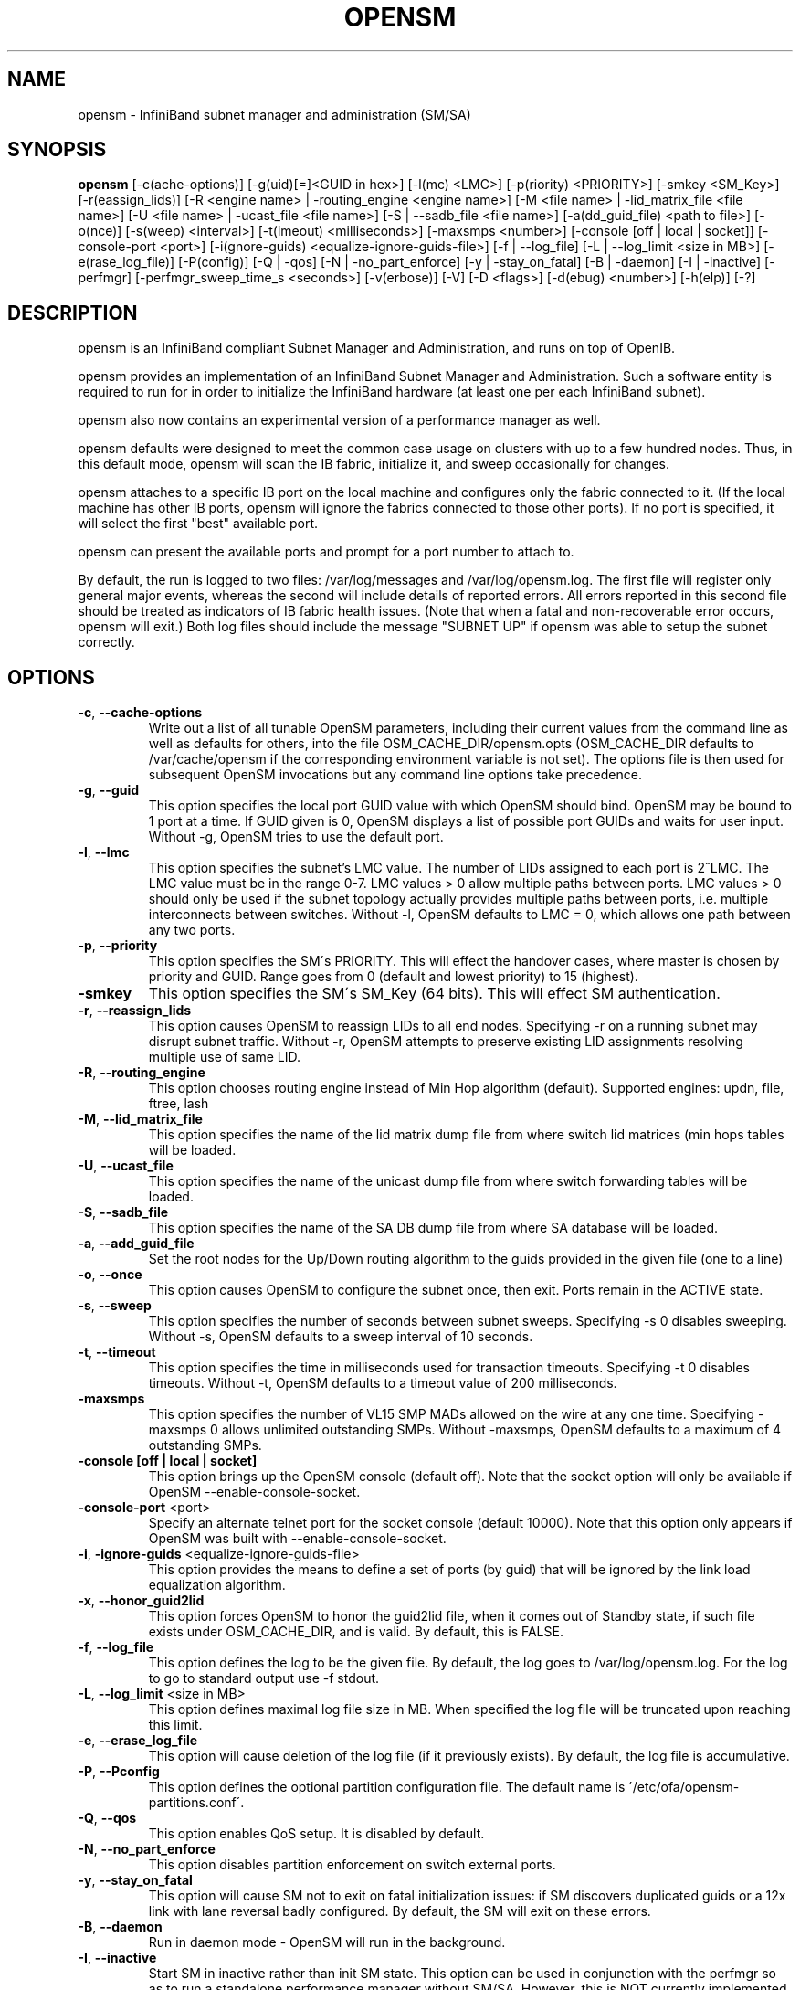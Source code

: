 .TH OPENSM 8 "June 11, 2007" "OpenIB" "OpenIB Management"

.SH NAME
opensm \- InfiniBand subnet manager and administration (SM/SA) 

.SH SYNOPSIS
.B opensm
[\-c(ache-options)] [\-g(uid)[=]<GUID in hex>] [\-l(mc) <LMC>] [\-p(riority) <PRIORITY>] [\-smkey <SM_Key>] [\-r(eassign_lids)] [\-R <engine name> | \-routing_engine <engine name>] [\-M <file name> | \-lid_matrix_file <file name>] [\-U <file name> | \-ucast_file <file name>] [\-S | \-\-sadb_file <file name>] [\-a(dd_guid_file) <path to file>] [\-o(nce)] [\-s(weep) <interval>] [\-t(imeout) <milliseconds>] [\-maxsmps <number>] [\-console [off | local | socket]] [\-console-port <port>] [\-i(gnore-guids) <equalize-ignore-guids-file>] [\-f | \-\-log_file] [\-L | \-\-log_limit <size in MB>] [\-e(rase_log_file)] [\-P(config)] [\-Q | \-qos] [\-N | \-no_part_enforce] [\-y | \-stay_on_fatal] [\-B | \-daemon] [\-I | \-inactive] [\-perfmgr] [\-perfmgr_sweep_time_s <seconds>] [\-v(erbose)] [\-V] [\-D <flags>] [\-d(ebug) <number>] [\-h(elp)] [\-?]

.SH DESCRIPTION
.PP
opensm is an InfiniBand compliant Subnet Manager and Administration,
and runs on top of OpenIB.

opensm provides an implementation of an InfiniBand Subnet Manager and
Administration. Such a software entity is required to run for in order
to initialize the InfiniBand hardware (at least one per each
InfiniBand subnet).

opensm also now contains an experimental version of a performance
manager as well.

opensm defaults were designed to meet the common case usage on clusters with up to a few hundred nodes. Thus, in this default mode, opensm will scan the IB 
fabric, initialize it, and sweep occasionally for changes.

opensm attaches to a specific IB port on the local machine and configures only 
the fabric connected to it. (If the local machine has other IB ports,
opensm will ignore the fabrics connected to those other ports). If no port is
specified, it will select the first "best" available port.

opensm can present the available ports and prompt for a port number to
attach to.

By default, the run is logged to two files: /var/log/messages and /var/log/opensm.log.
The first file will register only general major events, whereas the second
will include details of reported errors. All errors reported in this second 
file should be treated as indicators of IB fabric health issues.
(Note that when a fatal and non-recoverable error occurs, opensm will exit.)
Both log files should include the message "SUBNET UP" if opensm was able to
setup the subnet correctly.

.SH OPTIONS

.PP
.TP
\fB\-c\fR, \fB\-\-cache-options\fR
Write out a list of all tunable OpenSM parameters,
including their current values from the command line
as well as defaults for others, into the file
OSM_CACHE_DIR/opensm.opts (OSM_CACHE_DIR defaults to
/var/cache/opensm if the corresponding environment
variable is not set). The options file is then
used for subsequent OpenSM invocations but any
command line options take precedence. 
.TP
\fB\-g\fR, \fB\-\-guid\fR
This option specifies the local port GUID value
with which OpenSM should bind.  OpenSM may be
bound to 1 port at a time.
If GUID given is 0, OpenSM displays a list
of possible port GUIDs and waits for user input.
Without -g, OpenSM tries to use the default port.
.TP
\fB\-l\fR, \fB\-\-lmc\fR
This option specifies the subnet's LMC value.
The number of LIDs assigned to each port is 2^LMC.
The LMC value must be in the range 0-7.
LMC values > 0 allow multiple paths between ports.
LMC values > 0 should only be used if the subnet
topology actually provides multiple paths between
ports, i.e. multiple interconnects between switches.
Without -l, OpenSM defaults to LMC = 0, which allows
one path between any two ports.
.TP
\fB\-p\fR, \fB\-\-priority\fR
This option specifies the SM\'s PRIORITY.
This will effect the handover cases, where master
is chosen by priority and GUID.  Range goes from 0 
(default and lowest priority) to 15 (highest).
.TP
\fB\-smkey\fR
This option specifies the SM\'s SM_Key (64 bits).
This will effect SM authentication.
.TP
\fB\-r\fR, \fB\-\-reassign_lids\fR
This option causes OpenSM to reassign LIDs to all
end nodes. Specifying -r on a running subnet
may disrupt subnet traffic.
Without -r, OpenSM attempts to preserve existing
LID assignments resolving multiple use of same LID.
.TP
\fB\-R\fR, \fB\-\-routing_engine\fR
This option chooses routing engine instead of Min Hop
algorithm (default).
Supported engines: updn, file, ftree, lash
.TP
\fB\-M\fR, \fB\-\-lid_matrix_file\fR
This option specifies the name of the lid matrix dump file
from where switch lid matrices (min hops tables will be
loaded.
.TP
\fB\-U\fR, \fB\-\-ucast_file\fR
This option specifies the name of the unicast dump file
from where switch forwarding tables will be loaded.
.TP
\fB\-S\fR, \fB\-\-sadb_file\fR
This option specifies the name of the SA DB dump file
from where SA database will be loaded.
.TP
\fB\-a\fR, \fB\-\-add_guid_file\fR
Set the root nodes for the Up/Down routing algorithm
to the guids provided in the given file (one to a line)
.TP
\fB\-o\fR, \fB\-\-once\fR
This option causes OpenSM to configure the subnet
once, then exit.  Ports remain in the ACTIVE state.
.TP
\fB\-s\fR, \fB\-\-sweep\fR
This option specifies the number of seconds between
subnet sweeps.  Specifying -s 0 disables sweeping.
Without -s, OpenSM defaults to a sweep interval of
10 seconds.
.TP
\fB\-t\fR, \fB\-\-timeout\fR
This option specifies the time in milliseconds
used for transaction timeouts.
Specifying -t 0 disables timeouts.
Without -t, OpenSM defaults to a timeout value of
200 milliseconds.
.TP
\fB\-maxsmps\fR
This option specifies the number of VL15 SMP MADs
allowed on the wire at any one time.
Specifying -maxsmps 0 allows unlimited outstanding
SMPs.
Without -maxsmps, OpenSM defaults to a maximum of
4 outstanding SMPs.
.TP
\fB\-console [off | local | socket]\fR
This option brings up the OpenSM console (default off).
Note that the socket option will only be available if OpenSM
--enable-console-socket.
.TP
\fB\-console-port\fR <port>
Specify an alternate telnet port for the socket console (default 10000).
Note that this option only appears if OpenSM was built with
--enable-console-socket.
.TP
\fB\-i\fR, \fB\-ignore-guids\fR <equalize-ignore-guids-file>
This option provides the means to define a set of ports
(by guid) that will be ignored by the link load
equalization algorithm.
.TP
\fB\-x\fR, \fB\-\-honor_guid2lid\fR
This option forces OpenSM to honor the guid2lid file,
when it comes out of Standby state, if such file exists
under OSM_CACHE_DIR, and is valid.
By default, this is FALSE.
.TP
\fB\-f\fR, \fB\-\-log_file\fR
This option defines the log to be the given file.
By default, the log goes to /var/log/opensm.log.
For the log to go to standard output use -f stdout.
.TP
\fB\-L\fR, \fB\-\-log_limit\fR <size in MB>
This option defines maximal log file size in MB. When
specified the log file will be truncated upon reaching
this limit.
.TP
\fB\-e\fR, \fB\-\-erase_log_file\fR
This option will cause deletion of the log file
(if it previously exists). By default, the log file
is accumulative.
.TP
\fB\-P\fR, \fB\-\-Pconfig\fR
This option defines the optional partition configuration file.
The default name is \'/etc/ofa/opensm-partitions.conf\'.
.TP
\fB\-Q\fR, \fB\-\-qos\fR
This option enables QoS setup. It is disabled by default.
.TP
\fB\-N\fR, \fB\-\-no_part_enforce\fR
This option disables partition enforcement on switch external ports.
.TP
\fB\-y\fR, \fB\-\-stay_on_fatal\fR
This option will cause SM not to exit on fatal initialization
issues: if SM discovers duplicated guids or a 12x link with
lane reversal badly configured.
By default, the SM will exit on these errors.
.TP
\fB\-B\fR, \fB\-\-daemon\fR
Run in daemon mode - OpenSM will run in the background.
.TP
\fB\-I\fR, \fB\-\-inactive\fR
Start SM in inactive rather than init SM state.  This
option can be used in conjunction with the perfmgr so as to
run a standalone performance manager without SM/SA.  However,
this is NOT currently implemented in the performance manager.
.TP
\fB\-perfmgr\fR
Enable the perfmgr.  Only takes effect if --enable-perfmgr was specified at
configure time.
.TP
\fB\-perfmgr_sweep_time_s\fR <seconds>
Specify the sweep time for the performance manager in seconds
(default is 180 seconds).  Only takes
effect if --enable-perfmgr was specified at configure time.
.TP
\fB\-v\fR, \fB\-\-verbose\fR
This option increases the log verbosity level.
The -v option may be specified multiple times
to further increase the verbosity level.
See the -D option for more information about
log verbosity.
.TP
\fB\-V\fR
This option sets the maximum verbosity level and
forces log flushing.
The -V option is equivalent to \'-D 0xFF -d 2\'.
See the -D option for more information about
log verbosity.
.TP
\fB\-D\fR
This option sets the log verbosity level.
A flags field must follow the -D option.
A bit set/clear in the flags enables/disables a
specific log level as follows:

 BIT    LOG LEVEL ENABLED
 ----   -----------------
 0x01 - ERROR (error messages)
 0x02 - INFO (basic messages, low volume)
 0x04 - VERBOSE (interesting stuff, moderate volume)
 0x08 - DEBUG (diagnostic, high volume)
 0x10 - FUNCS (function entry/exit, very high volume)
 0x20 - FRAMES (dumps all SMP and GMP frames)
 0x40 - ROUTING (dump FDB routing information)
 0x80 - currently unused.

Without -D, OpenSM defaults to ERROR + INFO (0x3).
Specifying -D 0 disables all messages.
Specifying -D 0xFF enables all messages (see -V).
High verbosity levels may require increasing
the transaction timeout with the -t option.
.TP
\fB\-d\fR, \fB\-\-debug\fR
This option specifies a debug option.
These options are not normally needed.
The number following -d selects the debug
option to enable as follows:

 OPT   Description
 ---    -----------------
 -d0  - Ignore other SM nodes
 -d1  - Force single threaded dispatching
 -d2  - Force log flushing after each log message
 -d3  - Disable multicast support
.TP
\fB\-h\fR, \fB\-\-help\fR
Display this usage info then exit.
.TP
\fB\-?\fR
Display this usage info then exit.

.SH ENVIRONMENT VARIABLES
.PP
The following environment variables control opensm behavior:

OSM_TMP_DIR - controls the directory in which the temporary files generated by 
opensm are created. These files are: opensm-subnet.lst, opensm.fdbs, and
opensm.mcfdbs. By default, this directory is /var/log.

OSM_CACHE_DIR - opensm stores certain data to the disk such that subsequent
runs are consistent. The default directory used is /var/cache/opensm.
The following files are included in it:

 guid2lid - stores the LID range assigned to each GUID

 opensm.opts - an optional file that holds a complete set of opensm
               configuration options

.SH NOTES
.PP
When opensm receives a HUP signal, it starts a new heavy sweep as if a trap was received or a topology change was found.
.PP
Also, SIGUSR1 can be used to trigger a reopen of /var/log/opensm.log for
logrotate purposes.

.SH PARTITION CONFIGURATION
.PP
The default name of OpenSM partitions configuration file is
\'/etc/ofa/opensm-partitions.conf\'. The default may be changed by using
--Pconfig (-P) option with OpenSM.

The default partition will be created by OpenSM unconditionally even
when partition configuration file does not exist or cannot be accessed.

The default partition has P_Key value 0x7fff. OpenSM\'s port will have
full membership in default partition. All other end ports will have
partial membership.

File Format

Comments:

Line content followed after \'#\' character is comment and ignored by
parser.

General file format:

<Partition Definition>:<PortGUIDs list> ;

Partition Definition:

[PartitionName][=PKey][,flag[=value]][,defmember=full|limited]

 PartitionName - string, will be used with logging. When omitted
                 empty string will be used.
 PKey          - P_Key value for this partition. Only low 15 bits will
                 be used. When omitted will be autogenerated.
 flag          - used to indicate IPoIB capability of this partition.
 defmember=full|limited - specifies default membership for port guid
                 list. Default is limited.

Currently recognized flags are:

 ipoib       - indicates that this partition may be used for IPoIB, as
               result IPoIB capable MC group will be created.
 rate=<val>  - specifies rate for this IPoIB MC group
               (default is 3 (10GBps))
 mtu=<val>   - specifies MTU for this IPoIB MC group
               (default is 4 (2048))
 sl=<val>    - specifies SL for this IPoIB MC group
               (default is 0)
 scope=<val> - specifies scope for this IPoIB MC group
               (default is 2 (link local))

Note that values for rate, mtu, and scope should be specified as
defined in the IBTA specification (for example, mtu=4 for 2048).

PortGUIDs list:

 PortGUID         - GUID of partition member EndPort. Hexadecimal 
                    numbers should start from 0x, decimal numbers 
                    are accepted too.
 full or limited  - indicates full or limited membership for this 
                    port.  When omitted (or unrecognized) limited 
                    membership is assumed.

There are two useful keywords for PortGUID definition:

 - 'ALL' means all end ports in this subnet.
 - 'SELF' means subnet manager's port.

Empty list means no ports in this partition.

Notes:

White space is permitted between delimiters ('=', ',',':',';').

The line can be wrapped after ':' followed after Partition Definition and
between.

PartitionName does not need to be unique, PKey does need to be unique.
If PKey is repeated then those partition configurations will be merged
and first PartitionName will be used (see also next note).

It is possible to split partition configuration in more than one
definition, but then PKey should be explicitly specified (otherwise
different PKey values will be generated for those definitions).

Examples:

 Default=0x7fff : ALL, SELF=full ;

 NewPartition , ipoib : 0x123456=full, 0x3456789034=limi, 0x2134af2306 ;

 YetAnotherOne = 0x300 : SELF=full ;
 YetAnotherOne = 0x300 : ALL=limited ;

 ShareIO = 0x80 , defmember=full : 0x123451, 0x123452;
 # 0x123453, 0x123454 will be limited
 ShareIO = 0x80 : 0x123453, 0x123454, 0x123455=full;
 # 0x123456, 0x123457 will be limited
 ShareIO = 0x80 : defmember=limited : 0x123456, 0x123457, 0x123458=full;
 ShareIO = 0x80 , defmember=full : 0x123459, 0x12345a;
 ShareIO = 0x80 , defmember=full : 0x12345b, 0x12345c=limited, 0x12345d;


Note:

The following rule is equivalent to how OpenSM used to run prior to the
partition manager:

 Default=0x7fff,ipoib:ALL=full;

.SH QOS CONFIGURATION
.PP
There are a set of QoS related low-level configuration parameters.
All these parameter names are prefixed by "qos_" string. Here is a full
list of these parameters:

 qos_max_vls    - The maximum number of VLs that will be on the subnet
 qos_high_limit - The limit of High Priority component of VL
                  Arbitration table (IBA 7.6.9)
 qos_vlarb_low  - Low priority VL Arbitration table (IBA 7.6.9)
                  template
 qos_vlarb_high - High priority VL Arbitration table (IBA 7.6.9)
                  template
                  Both VL arbitration templates are pairs of
                  VL and weight
 qos_sl2vl      - SL2VL Mapping table (IBA 7.6.6) template. It is 
                  a list of VLs corresponding to SLs 0-15 (Note
                  that VL15 used here means drop this SL)

Typical default values (hard-coded in OpenSM initialization) are:

 qos_max_vls=15
 qos_high_limit=0
 qos_vlarb_low=0:0,1:4,2:4,3:4,4:4,5:4,6:4,7:4,8:4,9:4,10:4,11:4,12:4,13:4,14:4
 qos_vlarb_high=0:4,1:0,2:0,3:0,4:0,5:0,6:0,7:0,8:0,9:0,10:0,11:0,12:0,13:0,14:0
 qos_sl2vl=0,1,2,3,4,5,6,7,8,9,10,11,12,13,14,7

The syntax is compatible with rest of OpenSM configuration options and
values may be stored in OpenSM config file (cached options file).

In addition to the above, we may define separate QoS configuration
parameters sets for various target types. As targets, we currently support
CAs, routers, switch external ports, and switch's enhanced port 0. The
names of such specialized parameters are prefixed by "qos_<type>_"
string. Here is a full list of the currently supported sets:

 qos_ca_  - QoS configuration parameters set for CAs.
 qos_rtr_ - parameters set for routers.
 qos_sw0_ - parameters set for switches' port 0.
 qos_swe_ - parameters set for switches' external ports.

Examples:
 qos_sw0_max_vls=2
 qos_ca_sl2vl=0,1,2,3,5,5,5,12,12,0,
 qos_swe_high_limit=0

.SH ROUTING
.PP
OpenSM now offers four routing engines:

1.  Min Hop Algorithm - based on the minimum hops to each node where the
path length is optimized.

2.  UPDN Unicast routing algorithm - also based on the minimum hops to each
node, but it is constrained to ranking rules. This algorithm should be chosen
if the subnet is not a pure Fat Tree, and deadlock may occur due to a
loop in the subnet.

3.  Fat Tree Unicast routing algorithm - this algorithm optimizes routing 
for congestion-free "shift" communication pattern.
It should be chosen if a subnet is a symmetrical Fat Trees of various types,
not just K-ary-N-Trees: non-constant K, not fully staffed, any CBB ratio.
Similar to UPDN, Fat Tree routing is constrained to ranking rules.

4. LASH unicast routing algorithm - uses Infiniband virtual layers
(SL) to provide deadlock-free shortest-path routing while also
distributing the paths between layers. LASH is an alternative
deadlock-free topology-agnostic routing algorithm to the non-minimal
UPDN algorithm avoiding the use of a potentially congested root node.

OpenSM also supports a file method which
can load routes from a table. See \'Modular Routing Engine\' for more
information on this.

The basic routing algorithm is comprised of two stages:

1. MinHop matrix calculation
   How many hops are required to get from each port to each LID ?
   The algorithm to fill these tables is different if you run standard
(min hop) or Up/Down.
   For standard routing, a "relaxation" algorithm is used to propagate
min hop from every destination LID through neighbor switches
   For Up/Down routing, a BFS from every target is used. The BFS tracks link
direction (up or down) and avoid steps that will perform up after a down
step was used.

2. Once MinHop matrices exist, each switch is visited and for each target LID a
decision is made as to what port should be used to get to that LID.
   This step is common to standard and Up/Down routing. Each port has a
counter counting the number of target LIDs going through it.
   When there are multiple alternative ports with same MinHop to a LID,
the one with less previously assigned ports is selected.
   If LMC > 0, more checks are added: Within each group of LIDs assigned to
same target port,
   a. use only ports which have same MinHop
   b. first prefer the ones that go to different systemImageGuid (then
the previous LID of the same LMC group)
   c. if none - prefer those which go through another NodeGuid
   d. fall back to the number of paths method (if all go to same node).

Effect of Topology Changes

OpenSM will preserve existing routing in any case where there is no change in
the fabric switches unless the -r (--reassign_lids) option is specified.

-r
.br
--reassign_lids
          This option causes OpenSM to reassign LIDs to all
          end nodes. Specifying -r on a running subnet
          may disrupt subnet traffic.
          Without -r, OpenSM attempts to preserve existing
          LID assignments resolving multiple use of same LID.

If a link is added or removed, OpenSM does not recalculate
the routes that do not have to change. A route has to change
if the port is no longer UP or no longer the MinHop. When routing changes
are performed, the same algorithm for balancing the routes is invoked.

In the case of using the file based routing, any topology changes are
currently ignored The 'file' routing engine just loads the LFTs from the file
specified, with no reaction to real topology. Obviously, this will not be able
to recheck LIDs (by GUID) for disconnected nodes, and LFTs for non-existent
switches will be skipped. Multicast is not affected by 'file' routing engine
(this uses min hop tables).


Min Hop Algorithm

The Min Hop algorithm is invoked when neither UPDN or the file method are
specified.

The Min Hop algorithm is divided into two stages: computation of
min-hop tables on every switch and LFT output port assignment. Link
subscription is also equalized with the ability to override based on
port GUID. The latter is supplied by:

-i <equalize-ignore-guids-file>
.br
-ignore-guids <equalize-ignore-guids-file>
          This option provides the means to define a set of ports
          (by guid) that will be ignored by the link load
          equalization algorithm. Note that only endports (CA,
          switch port 0, and router ports) and not switch external
          ports are supported.

LMC awareness routes based on (remote) system or switch basis.


Purpose of UPDN Algorithm

The UPDN algorithm is designed to prevent deadlocks from occurring in loops
of the subnet. A loop-deadlock is a situation in which it is no longer
possible to send data between any two hosts connected through the loop. As
such, the UPDN routing algorithm should be used if the subnet is not a pure
Fat Tree, and one of its loops may experience a deadlock (due, for example,
to high pressure).

The UPDN algorithm is based on the following main stages:

1.  Auto-detect root nodes - based on the CA hop length from any switch in
the subnet, a statistical histogram is built for each switch (hop num vs
number of occurrences). If the histogram reflects a specific column (higher
than others) for a certain node, then it is marked as a root node. Since
the algorithm is statistical, it may not find any root nodes. The list of
the root nodes found by this auto-detect stage is used by the ranking
process stage.

    Note 1: The user can override the node list manually.
    Note 2: If this stage cannot find any root nodes, and the user did
            not specify a guid list file, OpenSM defaults back to the
            Min Hop routing algorithm.

2.  Ranking process - All root switch nodes (found in stage 1) are assigned
a rank of 0. Using the BFS algorithm, the rest of the switch nodes in the
subnet are ranked incrementally. This ranking aids in the process of enforcing
rules that ensure loop-free paths.

3.  Min Hop Table setting - after ranking is done, a BFS algorithm is run from
each (CA or switch) node in the subnet. During the BFS process, the FDB table
of each switch node traversed by BFS is updated, in reference to the starting
node, based on the ranking rules and guid values.

At the end of the process, the updated FDB tables ensure loop-free paths
through the subnet.

Note: Up/Down routing does not allow LID routing communication between
switches that are located inside spine "switch systems".
The reason is that there is no way to allow a LID route between them
that does not break the Up/Down rule.
One ramification of this is that you cannot run SM on switches other
than the leaf switches of the fabric.


UPDN Algorithm Usage

Activation through OpenSM

Use '-R updn' option (instead of old '-u') to activate the UPDN algorithm.
Use '-a <guid_list_file>' for adding an UPDN guid file that contains the
root nodes for ranking.
If the `-a' option is not used, OpenSM uses its auto-detect root nodes
algorithm.

Notes on the guid list file:

1.   A valid guid file specifies one guid in each line. Lines with an invalid
format will be discarded.
.br
2.   The user should specify the root switch guids. However, it is also
possible to specify CA guids; OpenSM will use the guid of the switch (if
it exists) that connects the CA to the subnet as a root node.


Fat-tree Routing Algorithm

The fat-tree algorithm optimizes routing for "shift" communication pattern.
It should be chosen if a subnet is a symmetrical fat-tree of various types.
It supports not just K-ary-N-Trees, by handling for non-constant K,
cases where not all leafs (CAs) are present, any CBB ratio.
As in UPDN, fat-tree also prevents credit-loop-deadlocks.

The Fat-tree algorithm supports topologies that comply with the following rules:
  - Tree rank should be between two and eight (inclusively)
  - Switches of the same rank should have the same number
    of UP-going port groups*, unless they are root switches,
    in which case the shouldn't have UP-going ports at all.
  - Switches of the same rank should have the same number
    of DOWN-going port groups, unless they are leaf switches.
  - Switches of the same rank should have the same number
    of ports in each UP-going port group.
  - Switches of the same rank should have the same number
    of ports in each DOWN-going port group.

Note: ports that are connected to the same remote switch are referenced as
\'port group\'.

Topologies that do not comply cause a fallback to min hop routing.
Note that this can also occur on link failures which cause the topology
to no longer be "pure" fat-tree.

Note that although fat-tree algorithm supports trees with non-integer CBB
ratio, the routing will not be as balanced as in case of integer CBB ratio.
In addition to this, although the algorithm allows leaf switches to have any
number of CAs, the closer the tree is to be fully populated, the more effective
the "shift" communication pattern will be.

The algorithm also dumps CA ordering file (opensm-ftree-ca-order.dump) in the
same directory where the OpenSM log resides. This ordering file provides the
CA order that may be used to create efficient communication pattern, that
will match the routing tables.

Activation through OpenSM

Use '-R ftree' option to activate the fat-tree algorithm.

Note: LMC > 0 is not supported by fat-tree routing. If this is 
specified, the default routing algorithm is invoked instead.


LASH Routing Algorithm

LASH is an acronym for LAyered SHortest Path Routing. It is a
deterministic shortest path routing algorithm that enables topology
agnostic deadlock-free routing within communication networks.

When computing the routing function, LASH analyzes the network
topology for the shortest-path routes between all pairs of sources /
destinations and groups these paths into virtual layers in such a way
as to avoid deadlock. 

Note LASH analyzes routes and ensures deadlock freedom between switch
pairs. The link from HCA between and switch does not need virtual
layers as deadlock will not arise between switch and HCA.

In more detail, the algorithm works as follows:

1) LASH determines the shortest-path between all pairs of source /
destination switches. Note, LASH ensures the same SL is used for all
SRC/DST - DST/SRC pairs and there is no guarantee that the return
path for a given DST/SRC will be the reverse of the route SRC/DST.

2) LASH then begins an SL assignment process where a route is assigned
to a layer (SL) if the addition of that route does not cause deadlock
within that layer. This is achieved by maintaining and analysing a
channel dependency graph for each layer. Once the potential addition
of a path could lead to deadlock, LASH opens a new layer and continues
the process.

3) Once this stage has been completed, it is highly likely that the
first layers processed will contain more paths than the latter ones.
To better balance the use of layers, LASH moves paths from one layer
to another so that the number of paths in each layer averages out.

Note, the implementation of LASH in opensm attempts to use as few layers
as possible. This number can be less than the number of actual layers
available.

In general LASH is a very flexible algorithm. It can, for example,
reduce to Dimension Order Routing in certain topologies, it is topology
agnostic and fares well in the face of faults. 

It has been shown that for both regular and irregular topologies, LASH
outperforms Up/Down. The reason for this is that LASH distributes the
traffic more evenly through a network, avoiding the bottleneck issues
related to a root node and always routes shortest-path.

The algorithm was developed by Simula Research Laboratory.


Use '-R lash -Q ' option to activate the LASH algorithm.

Note: QoS support has to be turned on in order that SL/VL mappings are
used.

Note: LMC > 0 is not supported by the LASH routing. If this is
specified, the default routing algorithm is invoked instead.


Routing References

To learn more about deadlock-free routing, see the article
"Deadlock Free Message Routing in Multiprocessor Interconnection Networks"
by William J Dally and Charles L Seitz (1985).

To learn more about LASH and the flexibility behind it, the requirement
for layers, performance comparisons to other algorithms, see the
following articles:

"Layered Routing in Irregular Networks", Lysne et al, IEEE
Transactions on Parallel and Distributed Systems, VOL.16, No12,
December 2005.

"Routing for the ASI Fabric Manager", Solheim et al. IEEE
Communications Magazine, Vol.44, No.7, July 2006.

"Layered Shortest Path (LASH) Routing in Irregular System Area
Networks", Skeie et al. IEEE Computer Society Communication
Architecture for Clusters 2002.


Modular Routine Engine

Modular routing engine structure allows for the ease of
"plugging" new routing modules.

Currently, only unicast callbacks are supported. Multicast
can be added later.

One existing routing module is up-down "updn", which may be
activated with '-R updn' option (instead of old '-u').

General usage is:
$ opensm -R 'module-name'

There is also a trivial routing module which is able
to load LFT tables from a dump file.

Main features:

 - this will load switch LFTs and/or LID matrices (min hops tables)
 - this will load switch LFTs according to the path entries introduced
   in the dump file
 - no additional checks will be performed (such as "is port connected",
   etc.)
 - in case when fabric LIDs were changed this will try to reconstruct
   LFTs correctly if endport GUIDs are represented in the dump file
   (in order to disable this, GUIDs may be removed from the dump file
    or zeroed)

The dump file format is compatible with output of 'ibroute' util and for
whole fabric can be generated with dump_lfts.sh script.

To activate file based routing module, use:

  opensm -R file -U /path/to/dump_file

If the dump_file is not found or is in error, the default routing 
algorithm is utilized.

The ability to dump switch lid matrices (aka min hops tables) to file and
later to load these is also supported.

The usage is similar to unicast forwarding tables loading from dump
file (introduced by 'file' routing engine), but new lid matrix file
name should be specified by -M or --lid_matrix_file option. For example:

  opensm -R file -M ./opensm-lid-matrix.dump

The dump file is named \'opensm-lid-matrix.dump\' and will be generated
in standard opensm dump directory (/var/log by default) when
OSM_LOG_ROUTING logging flag is set.

When routing engine 'file' is activated, but dump file is not specified
or not cannot be open default lid matrix algorithm will be used.

There is also a switch forwarding tables dumper which generates
a file compatible with dump_lfts.sh output. This file can be used
as input for forwarding tables loading by 'file' routing engine.
Both or one of options -U and -M can be specified together with \'-R file\'.


.SH AUTHORS
.TP
Hal Rosenstock
.RI < halr@voltaire.com >
.TP
Sasha Khapyorsky 
.RI < sashak@voltaire.com >
.TP
Eitan Zahavi
.RI < eitan@mellanox.co.il >
.TP
Yevgeny Kliteynik
.RI < kliteyn@mellanox.co.il >
.TP
Thomas Sodring
.RI < tsodring@simula.no >

